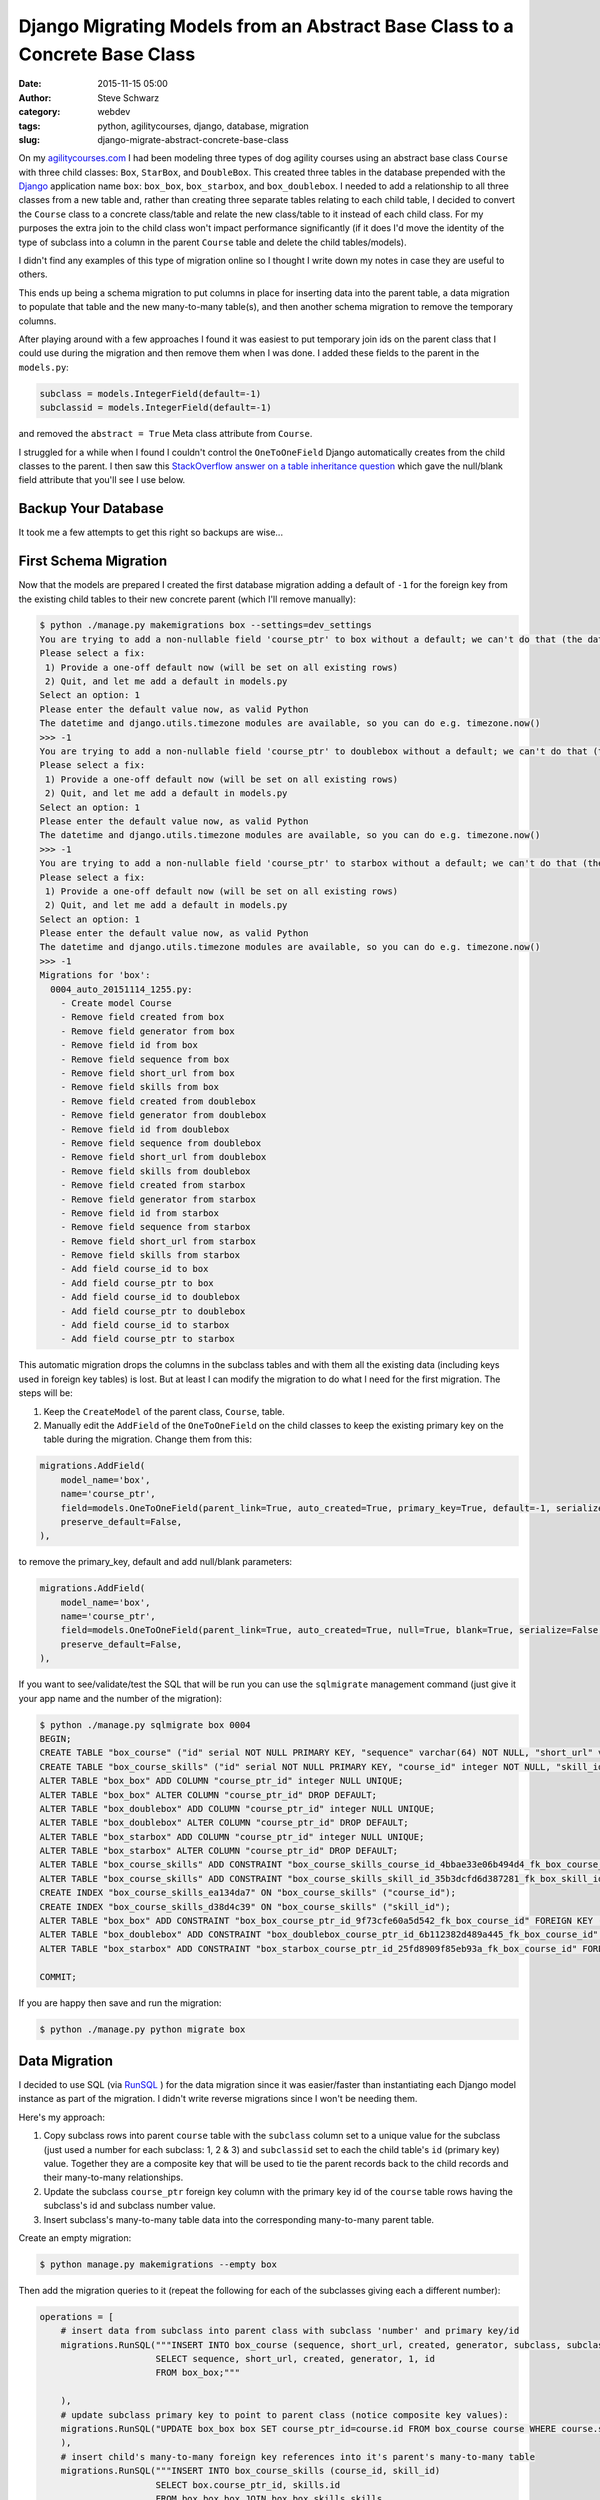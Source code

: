 Django Migrating Models from an Abstract Base Class to a Concrete Base Class
############################################################################
:date: 2015-11-15 05:00
:author: Steve Schwarz
:category: webdev
:tags: python, agilitycourses, django, database, migration
:slug: django-migrate-abstract-concrete-base-class


On my `agilitycourses.com <http://agilitycourses.com>`_ I had been modeling three types of dog agility courses using an abstract base class ``Course`` with three child classes: ``Box``, ``StarBox``, and ``DoubleBox``. This created three tables in the database prepended with the `Django <http://djangoproject.com>`_ application name ``box``: ``box_box``, ``box_starbox``, and ``box_doublebox``. I needed to add a relationship to all three classes from a new table and, rather than creating three separate tables relating to each child table, I decided to convert the ``Course`` class to a concrete class/table and relate the new class/table to it instead of each child class. For my purposes the extra join to the child class won't impact performance significantly (if it does I'd move the identity of the type of subclass into a column in the parent ``Course`` table and delete the child tables/models).

I didn't find any examples of this type of migration online so I thought I write down my notes in case they are useful to others.

This ends up being a schema migration to put columns in place for inserting data into the parent table, a data migration to populate that table and the new many-to-many table(s), and then another schema migration to remove the temporary columns.

After playing around with a few approaches I found it was easiest to put temporary join ids on the parent class that I could use during the migration and then remove them when I was done. I added these fields to the parent in the ``models.py``:

.. code:: python

    subclass = models.IntegerField(default=-1)
    subclassid = models.IntegerField(default=-1)

and removed the ``abstract = True`` Meta class attribute from ``Course``.

I struggled for a while when I found I couldn't control the ``OneToOneField`` Django automatically creates from the child classes to the parent. I then saw this `StackOverflow answer on a table inheritance question <http://stackoverflow.com/a/32997081/457935>`_ which gave the null/blank field attribute that you'll see I use below.


Backup Your Database
====================

It took me a few attempts to get this right so backups are wise...

First Schema Migration
======================

Now that the models are prepared I created the first database migration adding a default of ``-1`` for the foreign key from the existing child tables to their new concrete parent (which I'll remove manually):

.. code:: bash

    $ python ./manage.py makemigrations box --settings=dev_settings
    You are trying to add a non-nullable field 'course_ptr' to box without a default; we can't do that (the database needs something to populate existing rows).
    Please select a fix:
     1) Provide a one-off default now (will be set on all existing rows)
     2) Quit, and let me add a default in models.py
    Select an option: 1
    Please enter the default value now, as valid Python
    The datetime and django.utils.timezone modules are available, so you can do e.g. timezone.now()
    >>> -1
    You are trying to add a non-nullable field 'course_ptr' to doublebox without a default; we can't do that (the database needs something to populate existing rows).
    Please select a fix:
     1) Provide a one-off default now (will be set on all existing rows)
     2) Quit, and let me add a default in models.py
    Select an option: 1
    Please enter the default value now, as valid Python
    The datetime and django.utils.timezone modules are available, so you can do e.g. timezone.now()
    >>> -1
    You are trying to add a non-nullable field 'course_ptr' to starbox without a default; we can't do that (the database needs something to populate existing rows).
    Please select a fix:
     1) Provide a one-off default now (will be set on all existing rows)
     2) Quit, and let me add a default in models.py
    Select an option: 1
    Please enter the default value now, as valid Python
    The datetime and django.utils.timezone modules are available, so you can do e.g. timezone.now()
    >>> -1
    Migrations for 'box':
      0004_auto_20151114_1255.py:
        - Create model Course
        - Remove field created from box
        - Remove field generator from box
        - Remove field id from box
        - Remove field sequence from box
        - Remove field short_url from box
        - Remove field skills from box
        - Remove field created from doublebox
        - Remove field generator from doublebox
        - Remove field id from doublebox
        - Remove field sequence from doublebox
        - Remove field short_url from doublebox
        - Remove field skills from doublebox
        - Remove field created from starbox
        - Remove field generator from starbox
        - Remove field id from starbox
        - Remove field sequence from starbox
        - Remove field short_url from starbox
        - Remove field skills from starbox
        - Add field course_id to box
        - Add field course_ptr to box
        - Add field course_id to doublebox
        - Add field course_ptr to doublebox
        - Add field course_id to starbox
        - Add field course_ptr to starbox

This automatic migration drops the columns in the subclass tables and with them all the existing data (including keys used in foreign key tables) is lost. But at least I can modify the migration to do what I need for the first migration. The steps will be:

1. Keep the ``CreateModel`` of the parent class, ``Course``, table.

2. Manually edit the ``AddField`` of the ``OneToOneField`` on the child classes to keep the existing primary key on the table during the migration. Change them from this:

.. code:: python

        migrations.AddField(
            model_name='box',
            name='course_ptr',
            field=models.OneToOneField(parent_link=True, auto_created=True, primary_key=True, default=-1, serialize=False, to='box.Course'),
            preserve_default=False,
        ),

to remove the primary_key, default and add null/blank parameters:

.. code:: python

        migrations.AddField(
            model_name='box',
            name='course_ptr',
            field=models.OneToOneField(parent_link=True, auto_created=True, null=True, blank=True, serialize=False, to='box.Course'),
            preserve_default=False,
        ),

If you want to see/validate/test the SQL that will be run you can use the ``sqlmigrate`` management command (just give it your app name and the number of the migration):

.. code:: bash

    $ python ./manage.py sqlmigrate box 0004
    BEGIN;
    CREATE TABLE "box_course" ("id" serial NOT NULL PRIMARY KEY, "sequence" varchar(64) NOT NULL, "short_url" varchar(64) NOT NULL, "created" timestamp with time zone NOT NULL, "generator" varchar(2) NOT NULL, "subclass" integer NOT NULL, "subclassid" integer NOT NULL);
    CREATE TABLE "box_course_skills" ("id" serial NOT NULL PRIMARY KEY, "course_id" integer NOT NULL, "skill_id" integer NOT NULL, UNIQUE ("course_id", "skill_id"));
    ALTER TABLE "box_box" ADD COLUMN "course_ptr_id" integer NULL UNIQUE;
    ALTER TABLE "box_box" ALTER COLUMN "course_ptr_id" DROP DEFAULT;
    ALTER TABLE "box_doublebox" ADD COLUMN "course_ptr_id" integer NULL UNIQUE;
    ALTER TABLE "box_doublebox" ALTER COLUMN "course_ptr_id" DROP DEFAULT;
    ALTER TABLE "box_starbox" ADD COLUMN "course_ptr_id" integer NULL UNIQUE;
    ALTER TABLE "box_starbox" ALTER COLUMN "course_ptr_id" DROP DEFAULT;
    ALTER TABLE "box_course_skills" ADD CONSTRAINT "box_course_skills_course_id_4bbae33e06b494d4_fk_box_course_id" FOREIGN KEY ("course_id") REFERENCES "box_course" ("id") DEFERRABLE INITIALLY DEFERRED;
    ALTER TABLE "box_course_skills" ADD CONSTRAINT "box_course_skills_skill_id_35b3dcfd6d387281_fk_box_skill_id" FOREIGN KEY ("skill_id") REFERENCES "box_skill" ("id") DEFERRABLE INITIALLY DEFERRED;
    CREATE INDEX "box_course_skills_ea134da7" ON "box_course_skills" ("course_id");
    CREATE INDEX "box_course_skills_d38d4c39" ON "box_course_skills" ("skill_id");
    ALTER TABLE "box_box" ADD CONSTRAINT "box_box_course_ptr_id_9f73cfe60a5d542_fk_box_course_id" FOREIGN KEY ("course_ptr_id") REFERENCES "box_course" ("id") DEFERRABLE INITIALLY DEFERRED;
    ALTER TABLE "box_doublebox" ADD CONSTRAINT "box_doublebox_course_ptr_id_6b112382d489a445_fk_box_course_id" FOREIGN KEY ("course_ptr_id") REFERENCES "box_course" ("id") DEFERRABLE INITIALLY DEFERRED;
    ALTER TABLE "box_starbox" ADD CONSTRAINT "box_starbox_course_ptr_id_25fd8909f85eb93a_fk_box_course_id" FOREIGN KEY ("course_ptr_id") REFERENCES "box_course" ("id") DEFERRABLE INITIALLY DEFERRED;

    COMMIT;

If you are happy then save and run the migration:

.. code:: bash

    $ python ./manage.py python migrate box


Data Migration
==============

I decided to use SQL (via `RunSQL <https://docs.djangoproject.com/en/1.8/ref/migration-operations/#runsql>`_ ) for the data migration since it was easier/faster than instantiating each Django model instance as part of the migration. I didn't write reverse migrations since I won't be needing them.

Here's my approach:

1. Copy subclass rows into parent ``course`` table with the ``subclass`` column set to a unique value for the subclass (just used a number for each subclass: 1, 2 & 3) and ``subclassid`` set to each the child table's ``id`` (primary key) value. Together they are a composite key that will be used to tie the parent records back to the child records and their many-to-many relationships.

2. Update the subclass ``course_ptr`` foreign key column with the primary key id of the ``course`` table rows having the subclass's id and subclass number value.

3. Insert subclass's many-to-many table data into the corresponding many-to-many parent table.

Create an empty migration:

.. code:: bash

   $ python manage.py makemigrations --empty box

Then add the migration queries to it (repeat the following for each of the subclasses giving each a different number):

.. code:: python

    operations = [
        # insert data from subclass into parent class with subclass 'number' and primary key/id
        migrations.RunSQL("""INSERT INTO box_course (sequence, short_url, created, generator, subclass, subclassid)
                          SELECT sequence, short_url, created, generator, 1, id
                          FROM box_box;"""

        ),
        # update subclass primary key to point to parent class (notice composite key values):
        migrations.RunSQL("UPDATE box_box box SET course_ptr_id=course.id FROM box_course course WHERE course.subclassid=box.id AND course.subclass=1;"
        ),
        # insert child's many-to-many foreign key references into it's parent's many-to-many table
        migrations.RunSQL("""INSERT INTO box_course_skills (course_id, skill_id)
                          SELECT box.course_ptr_id, skills.id
                          FROM box_box box JOIN box_box_skills skills
                          ON box.id = skills.box_id"""
        ),
    ]


Final Schema Migration
======================

Then it is time to edit the ``models.py`` file and remove the temporary members/fields in the parent class: ``subclass`` and ``subclassid``. Then create the schema migration which will drop those columns and the migrated columns from the child tables:

.. code:: bash

  $ python manage.py makemigrations box
    You are trying to add a non-nullable field 'course_ptr' to doublebox without a default; we can't do that (the database needs something to populate existing rows).
    Please select a fix:
     1) Provide a one-off default now (will be set on all existing rows)
     2) Quit, and let me add a default in models.py
    Select an option: 1
    Please enter the default value now, as valid Python
    The datetime and django.utils.timezone modules are available, so you can do e.g. timezone.now()
    >>> -1
    You are trying to add a non-nullable field 'course_ptr' to starbox without a default; we can't do that (the database needs something to populate existing rows).
    Please select a fix:
     1) Provide a one-off default now (will be set on all existing rows)
     2) Quit, and let me add a default in models.py
    Select an option: 1
    Please enter the default value now, as valid Python
    The datetime and django.utils.timezone modules are available, so you can do e.g. timezone.now()
    >>> -1
    You are trying to change the nullable field 'course_ptr' on box to non-nullable without a default; we can't do that (the database needs something to populate existing rows).
    Please select a fix:
     1) Provide a one-off default now (will be set on all existing rows)
     2) Ignore for now, and let me handle existing rows with NULL myself (e.g. adding a RunPython or RunSQL operation in the new migration file before the AlterField operation)
     3) Quit, and let me add a default in models.py
    Select an option: 1
    Please enter the default value now, as valid Python
    The datetime and django.utils.timezone modules are available, so you can do e.g. timezone.now()
    >>> -1
    Migrations for 'box':
      0006_auto_20151114_1708.py:
        - Remove field created from box
        - Remove field generator from box
        - Remove field id from box
        - Remove field sequence from box
        - Remove field short_url from box
        - Remove field skills from box
        - Remove field subclass from course
        - Remove field subclassid from course
        - Remove field created from doublebox
        - Remove field generator from doublebox
        - Remove field id from doublebox
        - Remove field sequence from doublebox
        - Remove field short_url from doublebox
        - Remove field skills from doublebox
        - Remove field created from starbox
        - Remove field generator from starbox
        - Remove field id from starbox
        - Remove field sequence from starbox
        - Remove field short_url from starbox
        - Remove field skills from starbox
        - Alter field course_ptr to doublebox
        - Alter field course_ptr to starbox
        - Alter field course_ptr on box

You see management command detects that the child fields still haven't been deleted and that the default value for inserts of the children's parent reference still doesn't exist. Lastly the migration converts the ``OneToOne`` field back to a primary key.

Then migrate a final time:

.. code:: bash

  $ python ./manage.py migrate box

Wrap Up
=======

I hope this helps if you need this type of migration. It may look a little complicated at first, but all it amounts to is:

Step 1. Remove abstract inheritance and add temporary fields to the parent class for identifying each subclass's records in the parent table when migrating the data.

Step 2. Migrate the child data to the parent class with the subclass composite keys. Use new parent primary keys to migrate tables with foreign key that have moved to the parent class.

Step 3. Drop columns used in migration on the parent and child tables.

Let me know if you've found other/better solutions!
